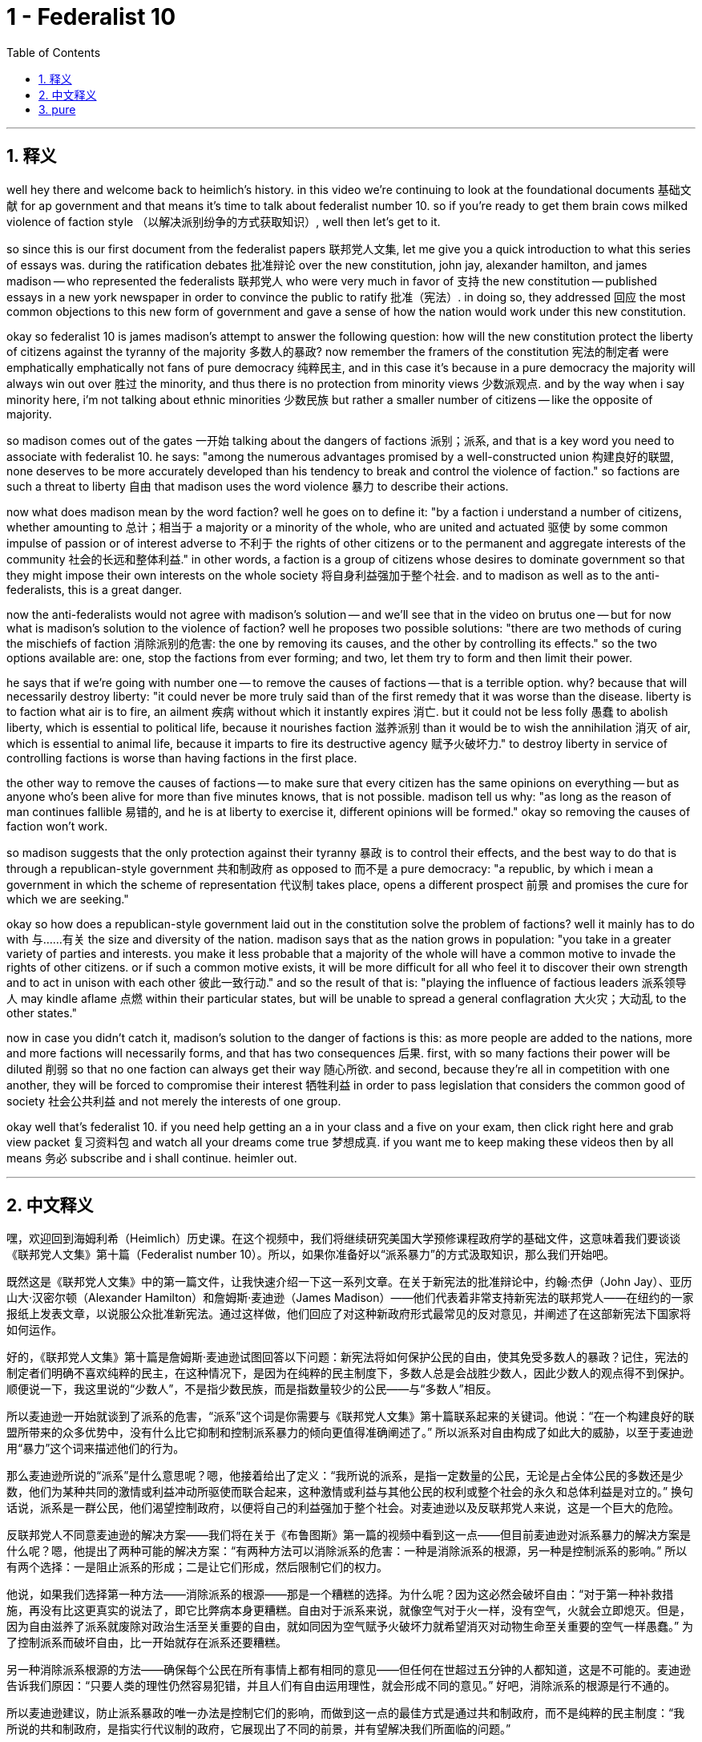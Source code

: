 
= 1 - Federalist 10
:toc: left
:toclevels: 3
:sectnums:
:stylesheet: myAdocCss.css

'''

== 释义

well hey there and welcome back to heimlich's history. in this video we're continuing to look at the foundational documents 基础文献 for ap government and that means it's time to talk about federalist number 10. so if you're ready to get them brain cows milked violence of faction style （以解决派别纷争的方式获取知识）, well then let's get to it. +

so since this is our first document from the federalist papers 联邦党人文集, let me give you a quick introduction to what this series of essays was. during the ratification debates 批准辩论 over the new constitution, john jay, alexander hamilton, and james madison -- who represented the federalists 联邦党人 who were very much in favor of 支持 the new constitution -- published essays in a new york newspaper in order to convince the public to ratify 批准（宪法）. in doing so, they addressed 回应 the most common objections to this new form of government and gave a sense of how the nation would work under this new constitution. +

okay so federalist 10 is james madison's attempt to answer the following question: how will the new constitution protect the liberty of citizens against the tyranny of the majority 多数人的暴政? now remember the framers of the constitution 宪法的制定者 were emphatically  emphatically not fans of pure democracy 纯粹民主, and in this case it's because in a pure democracy the majority will always win out over 胜过 the minority, and thus there is no protection from minority views 少数派观点. and by the way when i say minority here, i'm not talking about ethnic minorities 少数民族 but rather a smaller number of citizens -- like the opposite of majority. +

so madison comes out of the gates 一开始 talking about the dangers of factions 派别；派系, and that is a key word you need to associate with federalist 10. he says: "among the numerous advantages promised by a well-constructed union 构建良好的联盟, none deserves to be more accurately developed than his tendency to break and control the violence of faction." so factions are such a threat to liberty 自由 that madison uses the word violence 暴力 to describe their actions. +

now what does madison mean by the word faction? well he goes on to define it: "by a faction i understand a number of citizens, whether amounting to 总计；相当于 a majority or a minority of the whole, who are united and actuated 驱使 by some common impulse of passion or of interest adverse to 不利于 the rights of other citizens or to the permanent and aggregate interests of the community 社会的长远和整体利益." in other words, a faction is a group of citizens whose desires to dominate government so that they might impose their own interests on the whole society 将自身利益强加于整个社会. and to madison as well as to the anti-federalists, this is a great danger. +

now the anti-federalists would not agree with madison's solution -- and we'll see that in the video on brutus one -- but for now what is madison's solution to the violence of faction? well he proposes two possible solutions: "there are two methods of curing the mischiefs of faction 消除派别的危害: the one by removing its causes, and the other by controlling its effects." so the two options available are: one, stop the factions from ever forming; and two, let them try to form and then limit their power. +

he says that if we're going with number one -- to remove the causes of factions -- that is a terrible option. why? because that will necessarily destroy liberty: "it could never be more truly said than of the first remedy that it was worse than the disease. liberty is to faction what air is to fire, an ailment 疾病 without which it instantly expires 消亡. but it could not be less folly 愚蠢 to abolish liberty, which is essential to political life, because it nourishes faction 滋养派别 than it would be to wish the annihilation 消灭 of air, which is essential to animal life, because it imparts to fire its destructive agency 赋予火破坏力." to destroy liberty in service of controlling factions is worse than having factions in the first place. +

the other way to remove the causes of factions -- to make sure that every citizen has the same opinions on everything -- but as anyone who's been alive for more than five minutes knows, that is not possible. madison tell us why: "as long as the reason of man continues fallible 易错的, and he is at liberty to exercise it, different opinions will be formed." okay so removing the causes of faction won't work. +

so madison suggests that the only protection against their tyranny 暴政 is to control their effects, and the best way to do that is through a republican-style government 共和制政府 as opposed to 而不是 a pure democracy: "a republic, by which i mean a government in which the scheme of representation 代议制 takes place, opens a different prospect 前景 and promises the cure for which we are seeking." +

okay so how does a republican-style government laid out in the constitution solve the problem of factions? well it mainly has to do with 与……有关 the size and diversity of the nation. madison says that as the nation grows in population: "you take in a greater variety of parties and interests. you make it less probable that a majority of the whole will have a common motive to invade the rights of other citizens. or if such a common motive exists, it will be more difficult for all who feel it to discover their own strength and to act in unison with each other 彼此一致行动." and so the result of that is: "playing the influence of factious leaders 派系领导人 may kindle aflame 点燃 within their particular states, but will be unable to spread a general conflagration 大火灾；大动乱 to the other states." +

now in case you didn't catch it, madison's solution to the danger of factions is this: as more people are added to the nations, more and more factions will necessarily forms, and that has two consequences 后果. first, with so many factions their power will be diluted 削弱 so that no one faction can always get their way 随心所欲. and second, because they're all in competition with one another, they will be forced to compromise their interest 牺牲利益 in order to pass legislation that considers the common good of society 社会公共利益 and not merely the interests of one group. +

okay well that's federalist 10. if you need help getting an a in your class and a five on your exam, then click right here and grab view packet 复习资料包 and watch all your dreams come true 梦想成真. if you want me to keep making these videos then by all means 务必 subscribe and i shall continue. heimler out. +

'''

== 中文释义

嘿，欢迎回到海姆利希（Heimlich）历史课。在这个视频中，我们将继续研究美国大学预修课程政府学的基础文件，这意味着我们要谈谈《联邦党人文集》第十篇（Federalist number 10）。所以，如果你准备好以“派系暴力”的方式汲取知识，那么我们开始吧。 +

既然这是《联邦党人文集》中的第一篇文件，让我快速介绍一下这一系列文章。在关于新宪法的批准辩论中，约翰·杰伊（John Jay）、亚历山大·汉密尔顿（Alexander Hamilton）和詹姆斯·麦迪逊（James Madison）——他们代表着非常支持新宪法的联邦党人——在纽约的一家报纸上发表文章，以说服公众批准新宪法。通过这样做，他们回应了对这种新政府形式最常见的反对意见，并阐述了在这部新宪法下国家将如何运作。 +

好的，《联邦党人文集》第十篇是詹姆斯·麦迪逊试图回答以下问题：新宪法将如何保护公民的自由，使其免受多数人的暴政？记住，宪法的制定者们明确不喜欢纯粹的民主，在这种情况下，是因为在纯粹的民主制度下，多数人总是会战胜少数人，因此少数人的观点得不到保护。顺便说一下，我这里说的“少数人”，不是指少数民族，而是指数量较少的公民——与“多数人”相反。 +

所以麦迪逊一开始就谈到了派系的危害，“派系”这个词是你需要与《联邦党人文集》第十篇联系起来的关键词。他说：“在一个构建良好的联盟所带来的众多优势中，没有什么比它抑制和控制派系暴力的倾向更值得准确阐述了。” 所以派系对自由构成了如此大的威胁，以至于麦迪逊用“暴力”这个词来描述他们的行为。 +

那么麦迪逊所说的“派系”是什么意思呢？嗯，他接着给出了定义：“我所说的派系，是指一定数量的公民，无论是占全体公民的多数还是少数，他们为某种共同的激情或利益冲动所驱使而联合起来，这种激情或利益与其他公民的权利或整个社会的永久和总体利益是对立的。” 换句话说，派系是一群公民，他们渴望控制政府，以便将自己的利益强加于整个社会。对麦迪逊以及反联邦党人来说，这是一个巨大的危险。 +

反联邦党人不同意麦迪逊的解决方案——我们将在关于《布鲁图斯》第一篇的视频中看到这一点——但目前麦迪逊对派系暴力的解决方案是什么呢？嗯，他提出了两种可能的解决方案：“有两种方法可以消除派系的危害：一种是消除派系的根源，另一种是控制派系的影响。” 所以有两个选择：一是阻止派系的形成；二是让它们形成，然后限制它们的权力。 +

他说，如果我们选择第一种方法——消除派系的根源——那是一个糟糕的选择。为什么呢？因为这必然会破坏自由：“对于第一种补救措施，再没有比这更真实的说法了，即它比弊病本身更糟糕。自由对于派系来说，就像空气对于火一样，没有空气，火就会立即熄灭。但是，因为自由滋养了派系就废除对政治生活至关重要的自由，就如同因为空气赋予火破坏力就希望消灭对动物生命至关重要的空气一样愚蠢。” 为了控制派系而破坏自由，比一开始就存在派系还要糟糕。 +

另一种消除派系根源的方法——确保每个公民在所有事情上都有相同的意见——但任何在世超过五分钟的人都知道，这是不可能的。麦迪逊告诉我们原因：“只要人类的理性仍然容易犯错，并且人们有自由运用理性，就会形成不同的意见。” 好吧，消除派系的根源是行不通的。 +

所以麦迪逊建议，防止派系暴政的唯一办法是控制它们的影响，而做到这一点的最佳方式是通过共和制政府，而不是纯粹的民主制度：“我所说的共和制政府，是指实行代议制的政府，它展现出了不同的前景，并有望解决我们所面临的问题。” +

好的，那么宪法中所规定的共和制政府是如何解决派系问题的呢？嗯，这主要与国家的规模和多样性有关。麦迪逊说，随着国家人口的增长：“会纳入更多种类的政党和利益群体。这样一来，整个国家的多数人有共同动机去侵犯其他公民权利的可能性就会降低。或者说，如果存在这样的共同动机，那么所有有这种动机的人要发现自身力量并彼此协调行动也会更加困难。” 所以结果是：“派系领袖的影响力可能会在他们所在的特定州引发动乱，但无法将一场全面的动荡扩散到其他州。” +

万一你没理解，麦迪逊对派系危险的解决方案是这样的：随着国家人口的增加，必然会形成越来越多的派系，这会产生两个后果。首先，由于派系众多，它们的权力会被稀释，这样就没有一个派系能够总是为所欲为。其次，因为它们都在相互竞争，所以它们将被迫妥协自己的利益，以便通过考虑社会共同利益的立法，而不仅仅是某一个群体的利益。 +

好的，这就是《联邦党人文集》第十篇的内容。如果你需要帮助以便在课堂上拿到A，并在考试中得到5分，那么点击这里获取学习资料包，然后看着你所有的梦想成真。如果你希望我继续制作这些视频，那么一定要订阅，我会继续制作的。海姆利希退场。 +

'''

== pure

well hey there and welcome back to heimlich's history. in this video we're continuing to look at the foundational documents for ap government and that means it's time to talk about federalist number 10. so if you're ready to get them brain cows milked violence of faction style, well then let's get to it.

so since this is our first document from the federalist papers, let me give you a quick introduction to what this series of essays was. during the ratification debates over the new constitution, john jay, alexander hamilton, and james madison -- who represented the federalists who were very much in favor of the new constitution -- published essays in a new york newspaper in order to convince the public to ratify. in doing so, they addressed the most common objections to this new form of government and gave a sense of how the nation would work under this new constitution.

okay so federalist 10 is james madison's attempt to answer the following question: how will the new constitution protect the liberty of citizens against the tyranny of the majority? now remember the framers of the constitution were emphatically not fans of pure democracy, and in this case it's because in a pure democracy the majority will always win out over the minority, and thus there is no protection from minority views. and by the way when i say minority here, i'm not talking about ethnic minorities but rather a smaller number of citizens -- like the opposite of majority.

so madison comes out of the gates talking about the dangers of factions, and that is a key word you need to associate with federalist 10. he says: "among the numerous advantages promised by a well-constructed union, none deserves to be more accurately developed than his tendency to break and control the violence of faction." so factions are such a threat to liberty that madison uses the word violence to describe their actions.

now what does madison mean by the word faction? well he goes on to define it: "by a faction i understand a number of citizens, whether amounting to a majority or a minority of the whole, who are united and actuated by some common impulse of passion or of interest adverse to the rights of other citizens or to the permanent and aggregate interests of the community." in other words, a faction is a group of citizens whose desires to dominate government so that they might impose their own interests on the whole society. and to madison as well as to the anti-federalists, this is a great danger.

now the anti-federalists would not agree with madison's solution -- and we'll see that in the video on brutus one -- but for now what is madison's solution to the violence of faction? well he proposes two possible solutions: "there are two methods of curing the mischiefs of faction: the one by removing its causes, and the other by controlling its effects." so the two options available are: one, stop the factions from ever forming; and two, let them try to form and then limit their power.

he says that if we're going with number one -- to remove the causes of factions -- that is a terrible option. why? because that will necessarily destroy liberty: "it could never be more truly said than of the first remedy that it was worse than the disease. liberty is to faction what air is to fire, an ailment without which it instantly expires. but it could not be less folly to abolish liberty, which is essential to political life, because it nourishes faction than it would be to wish the annihilation of air, which is essential to animal life, because it imparts to fire its destructive agency." to destroy liberty in service of controlling factions is worse than having factions in the first place.

the other way to remove the causes of factions -- to make sure that every citizen has the same opinions on everything -- but as anyone who's been alive for more than five minutes knows, that is not possible. madison tell us why: "as long as the reason of man continues fallible, and he is at liberty to exercise it, different opinions will be formed." okay so removing the causes of faction won't work.

so madison suggests that the only protection against their tyranny is to control their effects, and the best way to do that is through a republican-style government as opposed to a pure democracy: "a republic, by which i mean a government in which the scheme of representation takes place, opens a different prospect and promises the cure for which we are seeking."

okay so how does a republican-style government laid out in the constitution solve the problem of factions? well it mainly has to do with the size and diversity of the nation. madison says that as the nation grows in population: "you take in a greater variety of parties and interests. you make it less probable that a majority of the whole will have a common motive to invade the rights of other citizens. or if such a common motive exists, it will be more difficult for all who feel it to discover their own strength and to act in unison with each other." and so the result of that is: "playing the influence of factious leaders may kindle aflame within their particular states, but will be unable to spread a general conflagration to the other states."

now in case you didn't catch it, madison's solution to the danger of factions is this: as more people are added to the nations, more and more factions will necessarily forms, and that has two consequences. first, with so many factions their power will be diluted so that no one faction can always get their way. and second, because they're all in competition with one another, they will be forced to compromise their interest in order to pass legislation that considers the common good of society and not merely the interests of one group.

okay well that's federalist 10. if you need help getting an a in your class and a five on your exam, then click right here and grab view packet and watch all your dreams come true. if you want me to keep making these videos then by all means subscribe and i shall continue. heimler out.

'''

